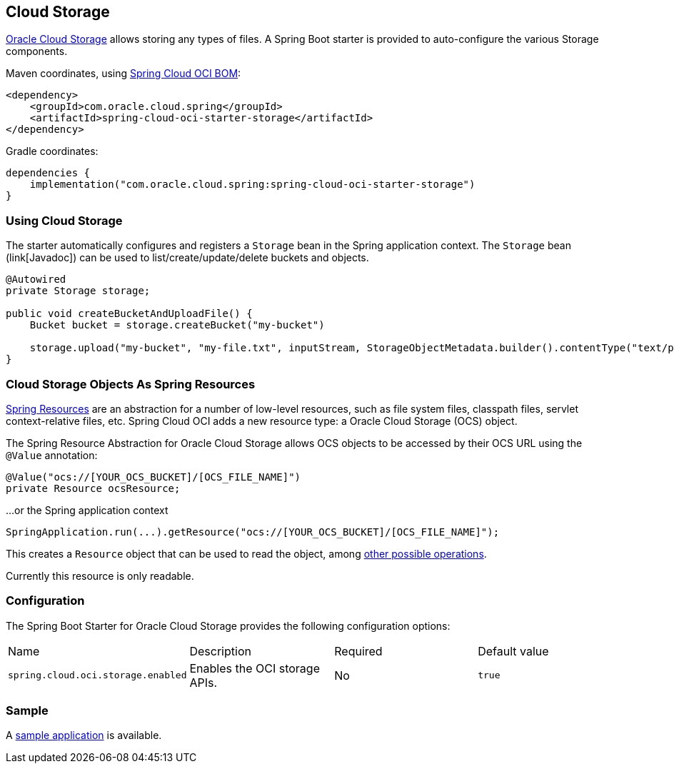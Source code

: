 // Copyright (c) 2023, Oracle and/or its affiliates.
// Licensed under the Universal Permissive License v 1.0 as shown at https://oss.oracle.com/licenses/upl/

[#cloud-storage]
== Cloud Storage

https://www.oracle.com/in/cloud/storage/[Oracle Cloud Storage] allows storing any types of files.
A Spring Boot starter is provided to auto-configure the various Storage components.

Maven coordinates, using <<getting-started.adoc#bill-of-materials, Spring Cloud OCI BOM>>:

[source,xml]
----
<dependency>
    <groupId>com.oracle.cloud.spring</groupId>
    <artifactId>spring-cloud-oci-starter-storage</artifactId>
</dependency>
----

Gradle coordinates:

[source,subs="normal"]
----
dependencies {
    implementation("com.oracle.cloud.spring:spring-cloud-oci-starter-storage")
}
----

=== Using Cloud Storage

The starter automatically configures and registers a `Storage` bean in the Spring application context.
The `Storage` bean (link[Javadoc]) can be used to list/create/update/delete buckets and objects.

[source,java]
----
@Autowired
private Storage storage;

public void createBucketAndUploadFile() {
    Bucket bucket = storage.createBucket("my-bucket")

    storage.upload("my-bucket", "my-file.txt", inputStream, StorageObjectMetadata.builder().contentType("text/plain").build());
}
----

=== Cloud Storage Objects As Spring Resources

https://docs.spring.io/spring/docs/current/spring-framework-reference/html/resources.html[Spring Resources] are an abstraction for a number of low-level resources, such as file system files, classpath files, servlet context-relative files, etc.
Spring Cloud OCI adds a new resource type: a Oracle Cloud Storage (OCS) object.

The Spring Resource Abstraction for Oracle Cloud Storage allows OCS objects to be accessed by their OCS URL using the `@Value` annotation:

[source,java]
----
@Value("ocs://[YOUR_OCS_BUCKET]/[OCS_FILE_NAME]")
private Resource ocsResource;
----

...or the Spring application context

[source,java]
----
SpringApplication.run(...).getResource("ocs://[YOUR_OCS_BUCKET]/[OCS_FILE_NAME]");
----


This creates a `Resource` object that can be used to read the object, among https://docs.spring.io/spring/docs/current/spring-framework-reference/html/resources.html#resources-resource[other possible operations].

Currently this resource is only readable.

=== Configuration

The Spring Boot Starter for Oracle Cloud Storage provides the following configuration options:

|===
| Name | Description | Required | Default value
| `spring.cloud.oci.storage.enabled` | Enables the OCI storage APIs. | No | `true`
|===


=== Sample

A https://github.com/oracle/spring-cloud-oci/tree/main/spring-cloud-oci-samples/spring-cloud-oci-storage-sample[sample application] is available.
